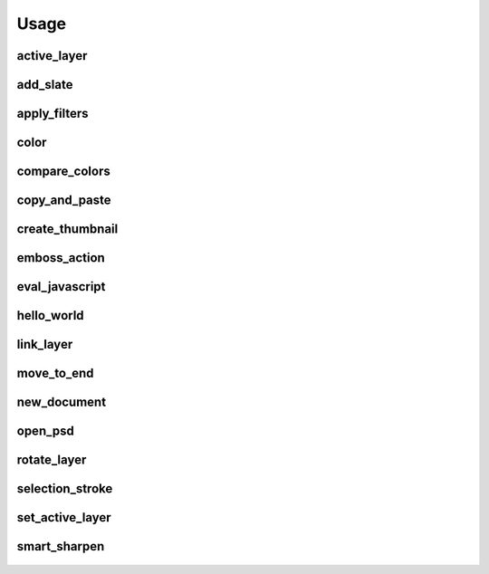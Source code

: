 
Usage
=====

active_layer
------------
  .. literalinclude:: ../examples/active_layer.py

add_slate
---------
  .. literalinclude:: ../examples/add_slate.py

apply_filters
-------------
  .. literalinclude:: ../examples/apply_filters.py

color
-----
  .. literalinclude:: ../examples/color.py

compare_colors
--------------
  .. literalinclude:: ../examples/compare_colors.py

copy_and_paste
--------------
  .. literalinclude:: ../examples/copy_and_paste.py

create_thumbnail
----------------
  .. literalinclude:: ../examples/create_thumbnail.py

emboss_action
-------------
  .. literalinclude:: ../examples/emboss_action.py

eval_javascript
---------------
  .. literalinclude:: ../examples/eval_javascript.py

hello_world
-----------
  .. literalinclude:: ../examples/hello_world.py

link_layer
----------
  .. literalinclude:: ../examples/link_layer.py

move_to_end
-----------
  .. literalinclude:: ../examples/move_to_end.py

new_document
------------
  .. literalinclude:: ../examples/new_document.py

open_psd
--------
  .. literalinclude:: ../examples/open_psd.py

rotate_layer
------------
  .. literalinclude:: ../examples/rotate_layer.py

selection_stroke
----------------
  .. literalinclude:: ../examples/selection_stroke.py

set_active_layer
----------------
  .. literalinclude:: ../examples/set_active_layer.py

smart_sharpen
-------------
  .. literalinclude:: ../examples/smart_sharpen.py

    